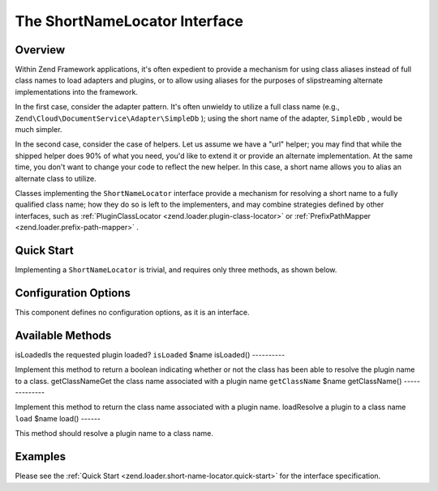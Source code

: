 
The ShortNameLocator Interface
==============================

.. _zend.loader.short-name-locator.intro:

Overview
--------

Within Zend Framework applications, it's often expedient to provide a mechanism for using class aliases instead of full class names to load adapters and plugins, or to allow using aliases for the purposes of slipstreaming alternate implementations into the framework.

In the first case, consider the adapter pattern. It's often unwieldy to utilize a full class name (e.g., ``Zend\Cloud\DocumentService\Adapter\SimpleDb`` ); using the short name of the adapter, ``SimpleDb`` , would be much simpler.

In the second case, consider the case of helpers. Let us assume we have a "url" helper; you may find that while the shipped helper does 90% of what you need, you'd like to extend it or provide an alternate implementation. At the same time, you don't want to change your code to reflect the new helper. In this case, a short name allows you to alias an alternate class to utilize.

Classes implementing the ``ShortNameLocator`` interface provide a mechanism for resolving a short name to a fully qualified class name; how they do so is left to the implementers, and may combine strategies defined by other interfaces, such as :ref:`PluginClassLocator <zend.loader.plugin-class-locator>` or :ref:`PrefixPathMapper <zend.loader.prefix-path-mapper>` .

.. _zend.loader.short-name-locator.quick-start:

Quick Start
-----------

Implementing a ``ShortNameLocator`` is trivial, and requires only three methods, as shown below.

.. code-block:: php
    :linenos:
    
    namespace Zend\Loader;
    
    interface ShortNameLocator
    {
        public function isLoaded($name);
        public function getClassName($name);
        public function load($name);
    }
    

.. _zend.loader.short-name-locator.options:

Configuration Options
---------------------

This component defines no configuration options, as it is an interface.

.. _zend.loader.short-name-locator.methods:

Available Methods
-----------------
isLoadedIs the requested plugin loaded? ``isLoaded`` $name
isLoaded()
----------

Implement this method to return a boolean indicating whether or not the class has been able to resolve the plugin name to a class.
getClassNameGet the class name associated with a plugin name ``getClassName`` $name
getClassName()
--------------

Implement this method to return the class name associated with a plugin name.
loadResolve a plugin to a class name ``load`` $name
load()
------

This method should resolve a plugin name to a class name.

.. _zend.loader.short-name-locator.examples:

Examples
--------

Please see the :ref:`Quick Start <zend.loader.short-name-locator.quick-start>` for the interface specification.


